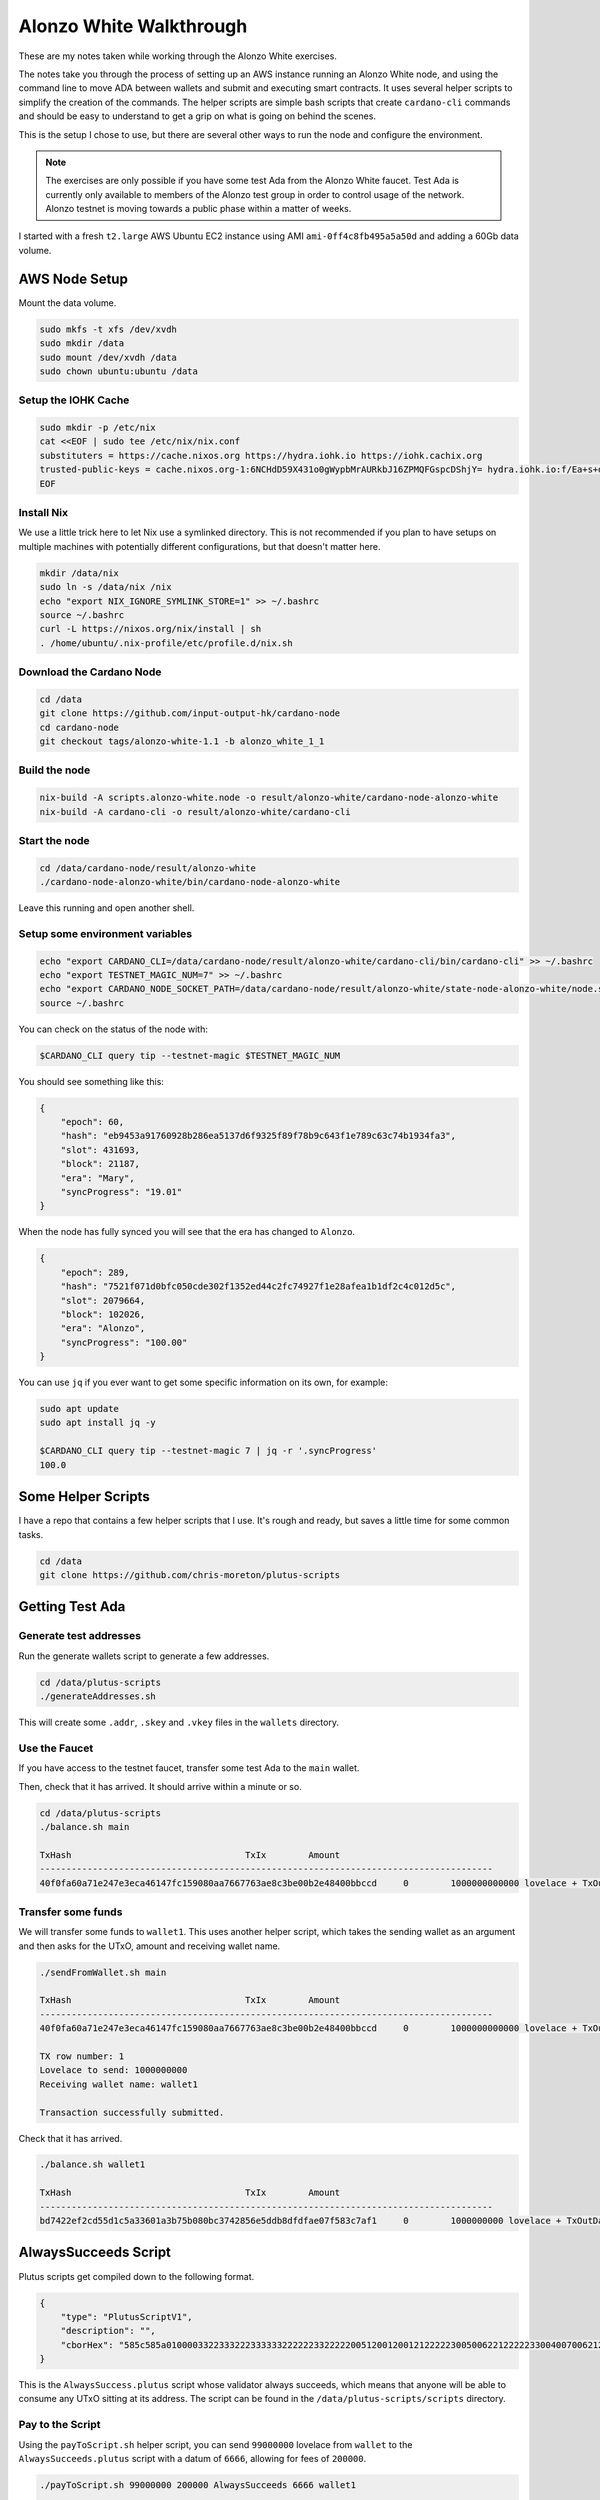 Alonzo White Walkthrough
========================

These are my notes taken while working through the Alonzo White exercises.

The notes take you through the process of setting up an AWS instance running an Alonzo White node, and using the command line to 
move ADA between wallets and submit and executing smart contracts. It uses several helper scripts to simplify the creation of the commands. The helper scripts are
simple bash scripts that create ``cardano-cli`` commands and should be easy to understand to get a grip on what is going on behind the scenes.

This is the setup I chose to use, but there are several other ways to run the node and configure the environment.

.. note::
    
    The exercises are only possible if you have some test Ada from the Alonzo White faucet. Test Ada is currently only available to members
    of the Alonzo test group in order to control usage of the network. Alonzo testnet is moving towards a public phase within a matter of weeks.

I started with a fresh ``t2.large`` AWS Ubuntu EC2 instance using AMI ``ami-0ff4c8fb495a5a50d`` and adding a 60Gb data volume.

AWS Node Setup
--------------

Mount the data volume.

.. code:: bash

    sudo mkfs -t xfs /dev/xvdh
    sudo mkdir /data
    sudo mount /dev/xvdh /data
    sudo chown ubuntu:ubuntu /data

Setup the IOHK Cache
____________________

.. code:: bash

    sudo mkdir -p /etc/nix
    cat <<EOF | sudo tee /etc/nix/nix.conf
    substituters = https://cache.nixos.org https://hydra.iohk.io https://iohk.cachix.org
    trusted-public-keys = cache.nixos.org-1:6NCHdD59X431o0gWypbMrAURkbJ16ZPMQFGspcDShjY= hydra.iohk.io:f/Ea+s+dFdN+3Y/G+FDgSq+a5NEWhJGzdjvKNGv0/EQ= iohk.cachix.org-1:DpRUyj7h7V830dp/i6Nti+NEO2/nhblbov/8MW7Rqoo=
    EOF

Install Nix
___________

We use a little trick here to let Nix use a symlinked directory. This is not recommended if you plan to have setups on multiple machines with potentially different configurations,
but that doesn't matter here.

.. code:: bash

    mkdir /data/nix
    sudo ln -s /data/nix /nix
    echo "export NIX_IGNORE_SYMLINK_STORE=1" >> ~/.bashrc
    source ~/.bashrc
    curl -L https://nixos.org/nix/install | sh
    . /home/ubuntu/.nix-profile/etc/profile.d/nix.sh

Download the Cardano Node
_________________________

.. code:: bash

    cd /data
    git clone https://github.com/input-output-hk/cardano-node
    cd cardano-node
    git checkout tags/alonzo-white-1.1 -b alonzo_white_1_1

Build the node
______________

.. code:: bash

    nix-build -A scripts.alonzo-white.node -o result/alonzo-white/cardano-node-alonzo-white
    nix-build -A cardano-cli -o result/alonzo-white/cardano-cli

Start the node
______________

.. code:: bash

    cd /data/cardano-node/result/alonzo-white
    ./cardano-node-alonzo-white/bin/cardano-node-alonzo-white

Leave this running and open another shell.

Setup some environment variables
________________________________

.. code:: bash

    echo "export CARDANO_CLI=/data/cardano-node/result/alonzo-white/cardano-cli/bin/cardano-cli" >> ~/.bashrc
    echo "export TESTNET_MAGIC_NUM=7" >> ~/.bashrc
    echo "export CARDANO_NODE_SOCKET_PATH=/data/cardano-node/result/alonzo-white/state-node-alonzo-white/node.socket" >> ~/.bashrc
    source ~/.bashrc

You can check on the status of the node with:

.. code:: bash

    $CARDANO_CLI query tip --testnet-magic $TESTNET_MAGIC_NUM

You should see something like this:

.. code:: bash

    {
        "epoch": 60,
        "hash": "eb9453a91760928b286ea5137d6f9325f89f78b9c643f1e789c63c74b1934fa3",
        "slot": 431693,
        "block": 21187,
        "era": "Mary",
        "syncProgress": "19.01"
    }

When the node has fully synced you will see that the era has changed to ``Alonzo``.

.. code:: json

    {
        "epoch": 289,
        "hash": "7521f071d0bfc050cde302f1352ed44c2fc74927f1e28afea1b1df2c4c012d5c",
        "slot": 2079664,
        "block": 102026,
        "era": "Alonzo",
        "syncProgress": "100.00"
    }

You can use ``jq`` if you ever want to get some specific information on its own, for example:

.. code:: bash

    sudo apt update
    sudo apt install jq -y
    
    $CARDANO_CLI query tip --testnet-magic 7 | jq -r '.syncProgress'
    100.0

Some Helper Scripts
-------------------

I have a repo that contains a few helper scripts that I use. It's rough and ready, but saves a little time for some common tasks.

.. code:: bash
    
    cd /data
    git clone https://github.com/chris-moreton/plutus-scripts

Getting Test Ada
----------------

Generate test addresses
_______________________

Run the generate wallets script to generate a few addresses.

.. code:: bash

    cd /data/plutus-scripts
    ./generateAddresses.sh

This will create some ``.addr``, ``.skey`` and ``.vkey`` files in the ``wallets`` directory.    

Use the Faucet
______________

If you have access to the testnet faucet, transfer some test Ada to the ``main`` wallet.

Then, check that it has arrived. It should arrive within a minute or so.

.. code:: bash

    cd /data/plutus-scripts
    ./balance.sh main

    TxHash                                 TxIx        Amount
    --------------------------------------------------------------------------------------
    40f0fa60a71e247e3eca46147fc159080aa7667763ae8c3be00b2e48400bbccd     0        1000000000000 lovelace + TxOutDatumHashNone

Transfer some funds
____________________

We will transfer some funds to ``wallet1``. This uses another helper script, which takes the sending wallet as an argument and then asks for the UTxO, amount and receiving wallet name.

.. code:: bash

    ./sendFromWallet.sh main

    TxHash                                 TxIx        Amount
    --------------------------------------------------------------------------------------
    40f0fa60a71e247e3eca46147fc159080aa7667763ae8c3be00b2e48400bbccd     0        1000000000000 lovelace + TxOutDatumHashNone

    TX row number: 1
    Lovelace to send: 1000000000
    Receiving wallet name: wallet1

    Transaction successfully submitted.

Check that it has arrived.

.. code:: bash

    ./balance.sh wallet1

    TxHash                                 TxIx        Amount
    --------------------------------------------------------------------------------------
    bd7422ef2cd55d1c5a33601a3b75b080bc3742856e5ddb8dfdfae07f583c7af1     0        1000000000 lovelace + TxOutDatumHashNone

AlwaysSucceeds Script
---------------------

Plutus scripts get compiled down to the following format. 

.. code:: json

    {
        "type": "PlutusScriptV1",
        "description": "",
        "cborHex": "585c585a010000332233322233333322222233222220051200120012122222300500622122222330040070062122222300300621222223002006212222230010062001112200212212233001004003120011122123300100300211200101"
    }   
    
This is the ``AlwaysSuccess.plutus`` script whose validator always succeeds, which means that anyone will be able to consume any UTxO sitting at its address. The script can be found in the ``/data/plutus-scripts/scripts`` directory. 

Pay to the Script
_________________

Using the ``payToScript.sh`` helper script, you can send ``99000000`` lovelace from ``wallet`` to the ``AlwaysSucceeds.plutus`` script with a datum of ``6666``, allowing for fees of ``200000``.

.. code:: bash

    ./payToScript.sh 99000000 200000 AlwaysSucceeds 6666 wallet1

    TxHash                                 TxIx        Amount
    --------------------------------------------------------------------------------------
    bd7422ef2cd55d1c5a33601a3b75b080bc3742856e5ddb8dfdfae07f583c7af1     0        1000000000 lovelace + TxOutDatumHashNone
    TX row number: 1
    Transaction successfully submitted.

Check that the funds arrive in the script using the ``contractBalance.sh`` script. You may see a lot of UTxOs sitting at the ``AlwaysSucceeds`` script address and hopefully
one of them will be yours.

The UTxOs at this address are now *locked* in the sense that they are guarded by a validator. The script address is the hash of the validator.

.. code:: bash

    ./contractBalance.sh AlwaysSucceeds

    TxHash                                 TxIx        Amount
    --------------------------------------------------------------------------------------
    063a62b69e51296417687077f8df67f1b2fe1568830ad56fb0f04d22739e69e2     0        5000000 lovelace + TxOutDatumHash ScriptDataInAlonzoEra "b7a4cc0f36854309590c132e75dad06a4f6045e57ac93e6dafc9bf0d0018247d"
    44412566ec42af806660fe9846a71b50eae1b7028116a3d666cab3ba1f02d7ee     0        1000000000000 lovelace + TxOutDatumHashNone
    56382a3e1789df882114b2322787f1785eac71b19675ee88fd1dc6ca807ddc02     0        999888777 lovelace + TxOutDatumHash ScriptDataInAlonzoEra "9e478573ab81ea7a8e31891ce0648b81229f408d596a3483e6f4f9b92d3cf710"
    843f4ffa4aafc5ed968d0a9f0fb8a203796b66327343246bfd8d4ca1d361c2f8     0        99000000 lovelace + TxOutDatumHash ScriptDataInAlonzoEra "9e478573ab81ea7a8e31891ce0648b81229f408d596a3483e6f4f9b92d3cf710"
    8657ff66828f90ab7d45fb2e9f10286d9887f49bc83f7cf3d7b45e8fd1068aaf     0        10000000 lovelace + TxOutDatumHash ScriptDataInAlonzoEra "9e1199a988ba72ffd6e9c269cadb3b53b5f360ff99f112d9b2ee30c4d74ad88b"
    8c5f24a4eee17773d2ddef2ee1493248b1c45c56e6851d6f330deee1dc23a21f     0        1010011010 lovelace + TxOutDatumHash ScriptDataInAlonzoEra "915e807fa63409181d1533195753e3170587b1edc089be670ab483da8f9bcd48"
    8f75351368cc2521315ac9908f0532a00e996e35644cbd9db4d616a7122c7491     0        979199655182 lovelace + TxOutDatumHashNone
    f441da5a5f04ee6057a98650bf4c2a4931906e37acfd2d705cb208eda48cef92     0        10000000000 lovelace + TxOutDatumHash ScriptDataInAlonzoEra "df5078aee07dd171a343fb99d5fc1b5462fb3c94d82bf72dc1b77d9c0aceec29"

In this case, the balance of UTxO number 4 is ``99000000`` and the datum hash is ``9e478573ab81ea7a8e31891ce0648b81229f408d596a3483e6f4f9b92d3cf710``. We can check that this is the
correct datum hash.

.. code:: bash

    $CARDANO_CLI transaction hash-script-data --script-data-value 6666
    9e478573ab81ea7a8e31891ce0648b81229f408d596a3483e6f4f9b92d3cf710

If there are too many, you could use ``grep`` to filter out the ones with the correct balance.

.. code:: bash

    ./contractBalance.sh AlwaysSucceeds | grep 99000000
    843f4ffa4aafc5ed968d0a9f0fb8a203796b66327343246bfd8d4ca1d361c2f8     0        99000000 lovelace + TxOutDatumHash ScriptDataInAlonzoEra "9e478573ab81ea7a8e31891ce0648b81229f408d596a3483e6f4f9b92d3cf710"

Unlock the Funds in the Script
______________________________

When trying to consume UTxOs locked in a script, you need to provide collateral that will cover the costs if validation fails. For this we can use a separate wallet for storing
collateral UTxOs, to keep things tidy. One of the several wallets we created earlier on was named ``fees``.

Under normal circumstances, collateral should never be lost because the wallet can perform validation in a deterministic fashion and only
submit the transaction if validation is guaranteed to pass.

.. code:: bash

    ./sendFromWallet.sh main

                            TxHash                                 TxIx        Amount
    --------------------------------------------------------------------------------------
    bd7422ef2cd55d1c5a33601a3b75b080bc3742856e5ddb8dfdfae07f583c7af1     1        998999800000 lovelace + TxOutDatumHashNone
    TX row number: 1  
    Lovelace to send: 1000000000
    Receiving wallet name: fees
    Transaction successfully submitted.

We should check that it's arrived in our ``fees`` wallet.

.. code:: bash

    ./balance.sh fees
                            TxHash                                 TxIx        Amount
    --------------------------------------------------------------------------------------
    7678d8d6b95ed026d7c690fb53419bdaa580cb00c56450ac3bd97712dd71ca4e     0        1000000000 lovelace + TxOutDatumHashNone

The following command will try to get 1000000 lovelace from the script using fees of ``100000000`` and a datum of ``6666``, which is the correct datum.

.. code:: bash

    ./getFromScript.sh 1000000 100000000 AlwaysSucceeds 6666
    ============================================================================================
    Select Script UTxO
    ============================================================================================
    TxHash                                 TxIx        Amount
    --------------------------------------------------------------------------------------
    063a62b69e51296417687077f8df67f1b2fe1568830ad56fb0f04d22739e69e2     0        5000000 lovelace + TxOutDatumHash ScriptDataInAlonzoEra "b7a4cc0f36854309590c132e75dad06a4f6045e57ac93e6dafc9bf0d0018247d"
    44412566ec42af806660fe9846a71b50eae1b7028116a3d666cab3ba1f02d7ee     0        1000000000000 lovelace + TxOutDatumHashNone
    56382a3e1789df882114b2322787f1785eac71b19675ee88fd1dc6ca807ddc02     0        999888777 lovelace + TxOutDatumHash ScriptDataInAlonzoEra "9e478573ab81ea7a8e31891ce0648b81229f408d596a3483e6f4f9b92d3cf710"
    843f4ffa4aafc5ed968d0a9f0fb8a203796b66327343246bfd8d4ca1d361c2f8     0        99000000 lovelace + TxOutDatumHash ScriptDataInAlonzoEra "9e478573ab81ea7a8e31891ce0648b81229f408d596a3483e6f4f9b92d3cf710"
    8657ff66828f90ab7d45fb2e9f10286d9887f49bc83f7cf3d7b45e8fd1068aaf     0        10000000 lovelace + TxOutDatumHash ScriptDataInAlonzoEra "9e1199a988ba72ffd6e9c269cadb3b53b5f360ff99f112d9b2ee30c4d74ad88b"
    8c5f24a4eee17773d2ddef2ee1493248b1c45c56e6851d6f330deee1dc23a21f     0        1010011010 lovelace + TxOutDatumHash ScriptDataInAlonzoEra "915e807fa63409181d1533195753e3170587b1edc089be670ab483da8f9bcd48"
    8f75351368cc2521315ac9908f0532a00e996e35644cbd9db4d616a7122c7491     0        979199655182 lovelace + TxOutDatumHashNone
    f441da5a5f04ee6057a98650bf4c2a4931906e37acfd2d705cb208eda48cef92     0        10000000000 lovelace + TxOutDatumHash ScriptDataInAlonzoEra "df5078aee07dd171a343fb99d5fc1b5462fb3c94d82bf72dc1b77d9c0aceec29"

    TX row number: 4
    ============================================================================================
    Select Collateral UTxO
    ============================================================================================
    Wallet Name: fees
                               TxHash                                 TxIx        Amount
    --------------------------------------------------------------------------------------
    7678d8d6b95ed026d7c690fb53419bdaa580cb00c56450ac3bd97712dd71ca4e     0        1000000000 lovelace + TxOutDatumHashNone
    TX row number: 1
    Receiving Wallet: wallet2

    Command failed: transaction submit  Error: Error while submitting tx: ShelleyTxValidationError ShelleyBasedEraAlonzo (ApplyTxError [UtxowFailure (WrappedShelleyEraFailure (UtxoFailure (FeeTooSmallUTxO (Coin 110180197) (Coin 100000000))))])
    
Here the transaction has failed because the fees were too low. It tells us what the fees should be, so we can try again with.

.. code:: bash

    ./getFromScript.sh 1000000 110180197 AlwaysSucceeds 6666
    ...
    Transaction successfully submitted.

Let's check that it arrived in ``wallet2`` as expected.

.. code:: bash

    ./balance.sh wallet2

    TxHash                                 TxIx        Amount
    --------------------------------------------------------------------------------------
    ee22529028220bb2d2cbda634fbe982602afd5baf7f173341e2c8f9157e2912d     1        1000000 lovelace + TxOutDatumHashNone

We have managed to extract 1,000,000 lovelace from the contract.

Let's try it with an invalid datum.

.. code:: bash
    
    ./getFromScript.sh 1000000 110180197 AlwaysSucceeds 5555
    ...
    Command failed: transaction submit  Error: Error while submitting tx: ShelleyTxValidationError ShelleyBasedEraAlonzo (ApplyTxError [UtxowFailure (MissingRequiredDatums (fromList [SafeHash "9e1199a988ba72ffd6e9c269cadb3b53b5f360ff99f112d9b2ee30c4d74ad88b"]) (fromList [SafeHash "71f5a96d948593ef12667c22d49b5dbbed7f00c7a3e88083cdf7391c5cc3ba73"]))])    

AlwaysFails Script
------------------

Now we will try similar transactions with a script whose validator always fails. This time we will lose our collateral.

First, lock some lovelace in the AlwaysFails script which will be picked up from the ``./scripts`` directory of the cloned ``plutus-scripts`` repository.

.. code:: bash

    ./payToScript.sh 99000000 200000 AlwaysFails 6666 wallet1

    TxHash                                 TxIx        Amount
    --------------------------------------------------------------------------------------
    843f4ffa4aafc5ed968d0a9f0fb8a203796b66327343246bfd8d4ca1d361c2f8     1        900800000 lovelace + TxOutDatumHashNone
    TX row number: 1
    Transaction successfully submitted.
    
Check that it has arrived.

.. code:: bash

    ./contractBalance.sh AlwaysFails

    TxHash                                 TxIx        Amount
    --------------------------------------------------------------------------------------
    0913d72c55b3d6e765eb51f1a5da1436ea0554a89d499fe3398d20517f0b455e     0        99000000 lovelace + TxOutDatumHash ScriptDataInAlonzoEra "9e478573ab81ea7a8e31891ce0648b81229f408d596a3483e6f4f9b92d3cf710"
    29f82f40603c4328e6efffb7c6e8851fe9540d18ddc0930b188896f6b016e141     0        100000000 lovelace + TxOutDatumHash ScriptDataInAlonzoEra "ee5c9e2778c6c398366c5b9cfd67a888081f7626ca0ac392faca5981e59ff759"
    5589e823cf148597cbf64dc7cb5ebcd3957d5fc83c3521b281daa9f9c490c8ab     0        999888777 lovelace + TxOutDatumHash ScriptDataInAlonzoEra "9e478573ab81ea7a8e31891ce0648b81229f408d596a3483e6f4f9b92d3cf710"

Now we try to get some funds from the script.

.. code:: bash

    ./getFromScript.sh 1000000 110180417 AlwaysFails 6666
    ============================================================================================
    Select Script UTxO
    ============================================================================================
                               TxHash                                 TxIx        Amount
    --------------------------------------------------------------------------------------
    0913d72c55b3d6e765eb51f1a5da1436ea0554a89d499fe3398d20517f0b455e     0        99000000 lovelace + TxOutDatumHash ScriptDataInAlonzoEra "9e478573ab81ea7a8e31891ce0648b81229f408d596a3483e6f4f9b92d3cf710"
    29f82f40603c4328e6efffb7c6e8851fe9540d18ddc0930b188896f6b016e141     0        100000000 lovelace + TxOutDatumHash ScriptDataInAlonzoEra "ee5c9e2778c6c398366c5b9cfd67a888081f7626ca0ac392faca5981e59ff759"
    5589e823cf148597cbf64dc7cb5ebcd3957d5fc83c3521b281daa9f9c490c8ab     0        999888777 lovelace + TxOutDatumHash ScriptDataInAlonzoEra "9e478573ab81ea7a8e31891ce0648b81229f408d596a3483e6f4f9b92d3cf710"
    TX row number: 1
    ============================================================================================
    Select Collateral UTxO
    ============================================================================================
    Wallet Name: fees
                               TxHash                                 TxIx        Amount
    --------------------------------------------------------------------------------------
    ee22529028220bb2d2cbda634fbe982602afd5baf7f173341e2c8f9157e2912d     0        889819803 lovelace + TxOutDatumHashNone
    TX row number: 1
    Receiving Wallet: wallet2
    Transaction successfully submitted.

But will we now find that the collateral has gone. The validation failed.

.. code:: bash

    ./balance.sh fees
    TxHash                                 TxIx        Amount
    --------------------------------------------------------------------------------------

And the funds will never arrive. We still have just one UTxO, the one we got from the ``AlwaysSucceeds`` script.

.. code:: bash

    ./balance.sh wallet2
                           TxHash                                 TxIx        Amount
    --------------------------------------------------------------------------------------
    ee22529028220bb2d2cbda634fbe982602afd5baf7f173341e2c8f9157e2912d     1        1000000 lovelace + TxOutDatumHashNone


HelloWorld Script
-----------------

Compiling Plutus Scripts
________________________

If you look in the ``plutus-helloworld.cabal`` file in the directory ``/data/plutus-scripts/plutus-sources/plutus-helloworld``, you'll find some executables defined, one of which is called ``plutus-helloworld``. 

Running this executable will create compiled Plutus code as output.

First, we need to go into a Nix shell. The shell from ``cardano-node`` doesn't work for me, so I've clone the ``plutus`` repository and used its shell instead.

.. code:: bash

    cd /data
    git clone https://github.com/input-output-hk/plutus
    cd plutus
    nix-shell

Now, we can change to the ``plutus-helloworld`` directory and run the code.

.. code:: bash

    cd /data/plutus-scripts/plutus-sources/plutus-helloworld
    cabal run plutus-helloworld



